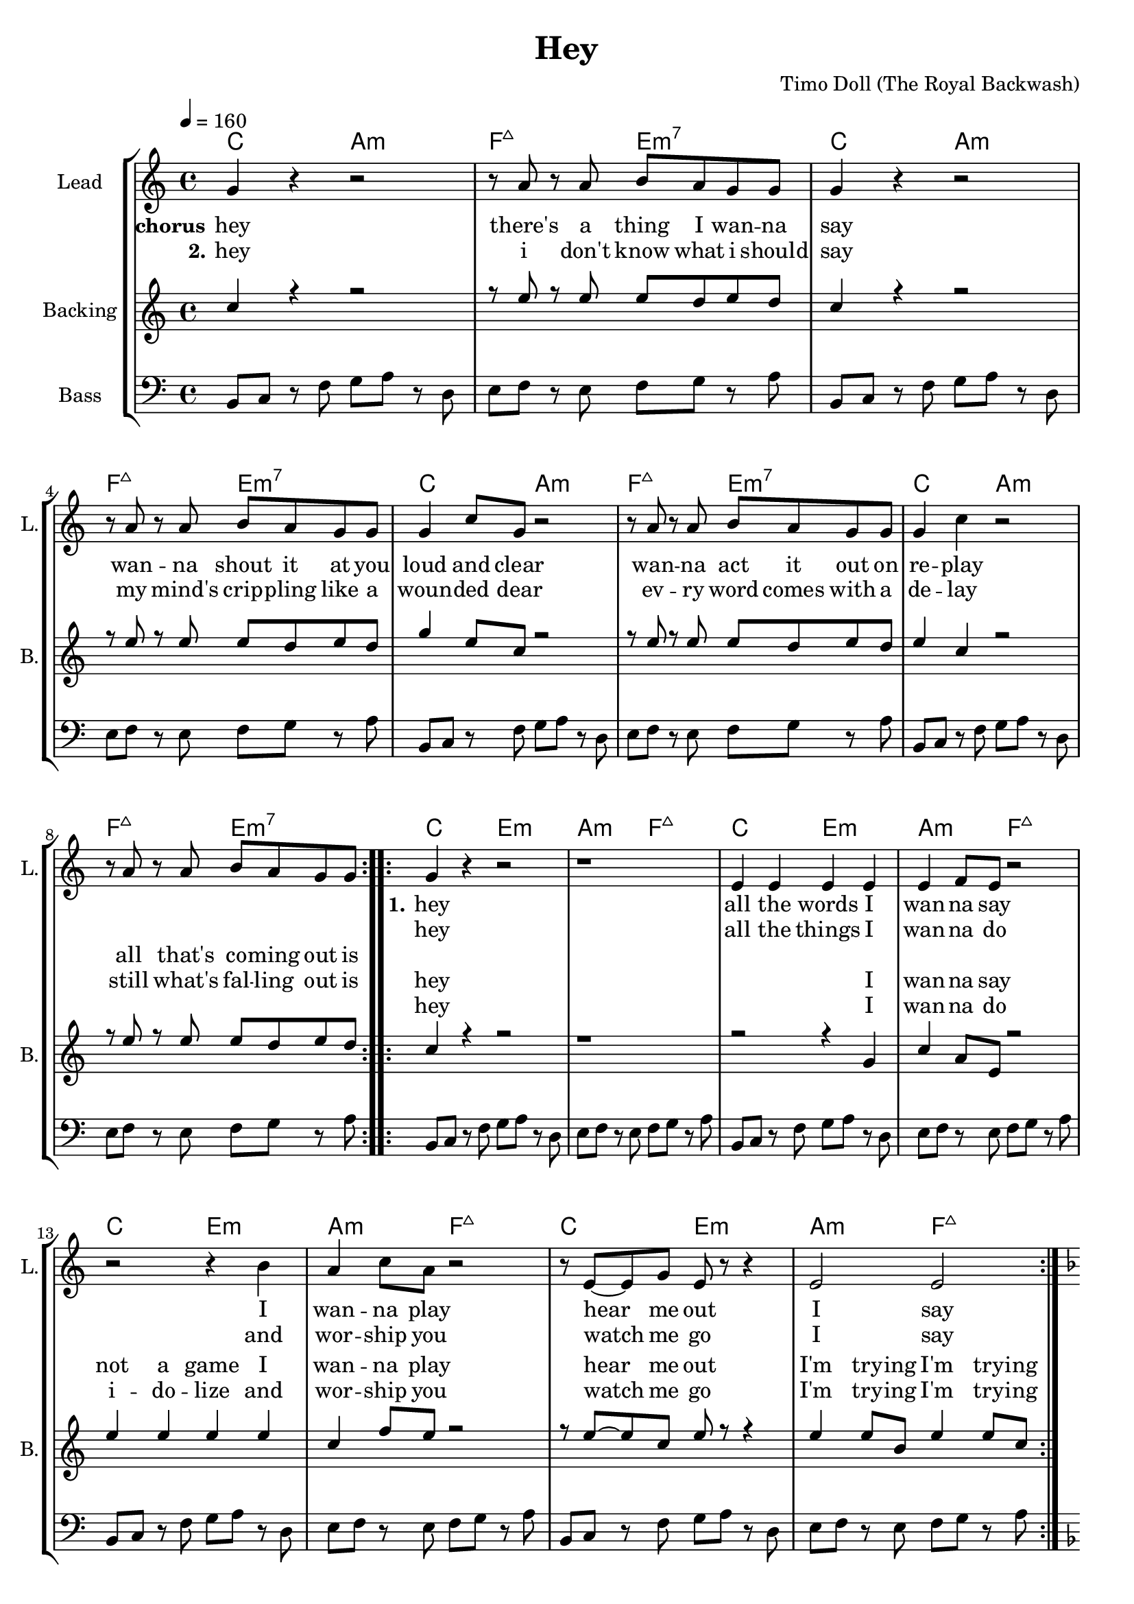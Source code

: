 \version "2.16.2"

\header {
  title = "Hey"
  composer = "Timo Doll (The Royal Backwash)"

}

global = {
  \key c \major
  \time 4/4
  \tempo 4 = 160
}

harmonies = \chordmode {
  \germanChords
\repeat unfold 4 {c2 a:m f:maj7 e:m7}

\repeat unfold 4 {c2 e:m a:m f:maj7}

\repeat unfold 8 {bes g:m f:sus4 c:7}



}


leadMusicverse = \relative c''{
\repeat volta 2 {
  g4 r r2
  r1
  e4 e e e 
  e f8 e r2
  r2 r4 b'
  a4 c8 a r2
  r8 e8~e g e r8 r4
  e2 e
}
}

leadMusicprechorus = \relative c'{


}

leadMusicchorus = \relative c''{
  \repeat volta 2 {
    g4 r r2
    r8 a r a b a g g
    g4 r r2
    r8 a r a b a g g
    g4 c8 g r2
    r8 a r a b a g g
    g4 c4 r2
    r8 a r a b a g g
    
  }
  
}

leadMusicBridge = \relative c''{
\key f \major
d4 r r r8 bes 
c c c bes c c c g 
bes4 r r r8 bes
d8 d d c d d d bes
f'4 d8 bes r4 r8 bes
c c c bes c c c g
bes4 r r r8 bes
c bes c bes f' e c bes
d4 r r r8 bes 
c c c bes c c c g 
bes4 r r r8 bes
d8 d d c d d d bes
f'4 d8 bes r4 r8 bes
c c c bes c c c g
bes r bes4 r bes 
r c r bes

}

leadWordsOne = \lyricmode { 
\set stanza = "1." 
hey
all the words I wan -- na say
I wan -- na play
hear me out
I say
}

leadWordsChorus = \lyricmode {
\set stanza = "chorus"
hey
there's a thing I wan -- na say
wan -- na shout it at you loud and clear
wan -- na act it out on re -- play
all that's co -- ming out is
}

leadWordsChorusTwo = \lyricmode {
\set stanza = "2."
hey
i don't know what i should say
my mind's crip -- pling like a woun -- ded dear
ev -- ry word comes with a de -- lay
still what's fal -- ling out is
}

leadWordspreChorus = \lyricmode {
\set stanza = "prechorus"

}

leadWordsBridge = \lyricmode {
\set stanza = "bridge"
hey
i might as well just spell out ev -- ry word
it's bet -- ter than to spill out bro -- ken thoughts oh lord
It goes i l o v e y o u
my mouth feels numb and splat -- ters out a hey
but in my head you're smit -- ten by my charms 
se -- du -- cing you with in -- con -- clu -- sive ar -- tic -- les
if on -- ly you had fal -- len for my help -- less -- ness dis -- tress
}

leadWordsTwo = \lyricmode { 
hey 
all the things I wan -- na do
and wor -- ship you
watch me go
I say
}

leadWordsThree = \lyricmode {
\set stanza = "2." 

}

leadWordsFour = \lyricmode {
\set stanza = "4." 

}
backingOneVerseMusic = \relative c'' {
  c4 r r2
  r1
  r2 r4 g
  c4 a8 e r2
  e'4 e e e
  c4 f8 e r2
  r8 e~e c e r r4
  e4 e8 b e4 e8 c 
  
}

backingOneprechorus = \relative c'' {

}

backingOneChorusMusic = \relative c'' {
 c4 r r2
 r8 e r e e d e d 
 c4 r r2
 r8 e r e e d e d 
 g4 e8 c r2
 r8 e r e e d e d 
 e4 c r2
 r8 e r e e d e d 
 
}

backingOneChorusWords = \lyricmode {
 _
 _ _ _ _ _ _ _
 _ _ _ _ _ _ _ _ _
 _ _ _ _ _ _ _ _
 _ _ _ _ _ _ 
 hey 
 I wan -- na say
 not a game
 I wan -- na play
 hear me out
 I'm try -- ing
 I'm try -- ing

}

backingOnebridge = \relative c' {
  
  
}

backingTwoVerseMusic = \relative c' {
 
}

backingTwoChorusMusic = \relative c'' {
}

backingTwoChorusWords = \lyricmode {
 _
 _ _ _ _ _ _ _
 _ _ _ _ _ _ _ _ _
 _ _ _ _ _ _ _ _
 _ _ _ _ _ _ 
 hey
 I wan -- na do
 i -- do -- lize and wor -- ship you
 watch me go 
 I'm try -- ing
 I'm try -- ing 
}

derbassVerse = \relative c {
  \clef bass
  b8 c r f g a r d,
  e f r e f g r a 
  \repeat unfold 7 {
    b, c r f g a r d,
    e f r e f g r a 
  }
  \key f \major
  \repeat unfold 8
  {
    bes4 bes8 bes~bes g g g
    c4 c8 c~c g g g
  }
  

}

violinMusic = \relative c' {
  
  
}

\score {
  <<
    \new ChordNames {
      \set chordChanges = ##t
      \transpose c c { \global \harmonies }
    }

    \new StaffGroup <<
    
      \new Staff = "Violin" {
        \set Staff.instrumentName = #"Violin"
        \set Staff.shortInstrumentName = #"V."
        \set Staff.midiInstrument = #"violin"
         \transpose c c { \violinMusic }
      }
      \new Staff = "Guitar" {
        \set Staff.instrumentName = #"Guitar"
        \set Staff.shortInstrumentName = #"G."
        \set Staff.midiInstrument = #"overdriven guitar"
        %\transpose c c { \global \leadGuitarMusic }
      }
        \new Staff = "Trumpets" <<
        \set Staff.instrumentName = #"Trumpets"
	\set Staff.shortInstrumentName = #"T."
        \set Staff.midiInstrument = #"trumpet"
        %\new Voice = "Trumpet1Verse" { \voiceOne << \transpose c c { \global \trumpetoneVerseMusic } >> }
        %\new Voice = "Trumpet1PreChorus" { \voiceOne << \transpose c c { \trumpetonePreChorusMusic } >> }
        %\new Voice = "Trumpet1Chorus" { \voiceOne << \transpose c c { \trumpetoneChorusMusic } >> }
        %\new Voice = "Trumpet1Bridge" { \voiceOne << \transpose c c { \trumpetoneBridgeMusic } >> }
	%\new Voice = "Trumpet2Verse" { \voiceTwo << \transpose c c { \global \trumpettwoVerseMusic } >> }      
	%\new Voice = "Trumpet2PreChorus" { \voiceTwo << \transpose c c {  \trumpettwoPreChrousMusic } >> }      
	%\new Voice = "Trumpet2Chorus" { \voiceTwo << \transpose c c { \trumpettwoChorusMusic } >> }      
        %\new Voice = "Trumpet1" { \voiceOne << \transpose c c { \global \trumpetoneVerseMusic \trumpetonePreChorusMusic \trumpetoneChorusMusic \trumpetoneBridgeMusic} >> }
	%\new Voice = "Trumpet2" { \voiceTwo << \transpose c c { \global \trumpettwoVerseMusic \trumpettwoPreChrousMusic \trumpettwoChorusMusic} >> }      
      >>
    >>  
    \new StaffGroup <<
      \new Staff = "lead" {
	\set Staff.instrumentName = #"Lead"
	\set Staff.shortInstrumentName = #"L."
        \set Staff.midiInstrument = #"voice oohs"
        \new Voice = "leadprechorus" { << \transpose c c { \global \leadMusicprechorus } >> }
        \new Voice = "leadchorus" { << \transpose c c { \leadMusicchorus } >> }
        \new Voice = "leadverse" { << \transpose c c { \leadMusicverse } >> }
        \new Voice = "leadbridge" { << \transpose c c { \leadMusicBridge } >> }
        %\new Voice = "leadoutro" { << \transpose a c' { \leadMusicchorus } >> }
      }
      \new Lyrics \with { alignBelowContext = #"lead" }
      \lyricsto "leadbridge" \leadWordsBridge
      \new Lyrics \with { alignBelowContext = #"lead" }
      \lyricsto "leadchorus" \leadWordsChorus
      \lyricsto "leadchorus" \leadWordsChorusTwo
      \new Lyrics \with { alignBelowContext = #"lead" }
      \lyricsto "leadprechorus" \leadWordspreChorus
      %\new Lyrics \with { alignBelowContext = #"lead" }
      %\lyricsto "leadverse" \leadWordsFour
      %\new Lyrics \with { alignBelowContext = #"lead" }
      %\lyricsto "leadverse" \leadWordsThree
      \new Lyrics \with { alignBelowContext = #"lead" }
      \lyricsto "leadverse" \leadWordsTwo
      \new Lyrics \with { alignBelowContext = #"lead" }
      \lyricsto "leadverse" \leadWordsOne
      \new Lyrics \with { alignBelowContext = #"lead" }
      \lyricsto "leadoutro" \leadWordsChorus
      
     
      % we could remove the line about this with the line below, since
      % we want the alto lyrics to be below the alto Voice anyway.
      % \new Lyrics \lyricsto "altos" \altoWords

      \new Staff = "backing" <<
	%  \clef backingTwo
	\set Staff.instrumentName = #"Backing"
	\set Staff.shortInstrumentName = #"B."
        \set Staff.midiInstrument = #"voice oohs"
	\new Voice = "backingOnes" { \voiceOne << \transpose c c { \global \backingOneprechorus \backingOneChorusMusic \backingOneVerseMusic \backingOnebridge %{ \transpose a c' {\backingOneChorusMusic}%}  } >> }
	\new Voice = "backingTwoes" { \voiceTwo << \transpose c c { \global \backingTwoVerseMusic \backingTwoChorusMusic } >> }

      >>
      \new Lyrics \with { alignAboveContext = #"backing" }
      \lyricsto "backingOnes" \backingOneChorusWords
      \new Lyrics \with { alignAboveContext = #"backing" }
      \lyricsto "backingOnes" \backingTwoChorusWords
      
      \new Staff = "Staff_bass" {
        \set Staff.instrumentName = #"Bass"
        %\set Staff.midiInstrument = #"electric bass (pick)"
        \set Staff.midiInstrument = #"distorted guitar"
        \transpose c c { \global \derbassVerse }
      }      % again, we could replace the line above this with the line below.
      % \new Lyrics \lyricsto "backingTwoes" \backingTwoWords
    >>
  >>
  \midi {}
  \layout {
    \context {
      \Staff \RemoveEmptyStaves
      \override VerticalAxisGroup #'remove-first = ##t
    }
  }
}

#(set-global-staff-size 19)

\paper {
%  page-count = #2
  
}
